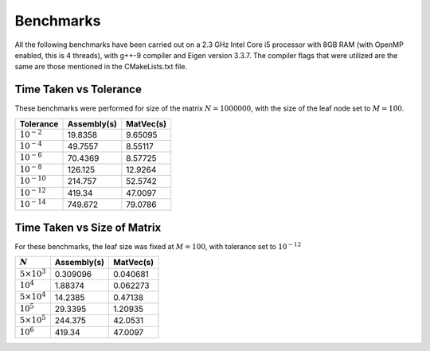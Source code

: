 Benchmarks
^^^^^^^^^^

All the following benchmarks have been carried out on a 2.3 GHz Intel Core i5 processor with 8GB RAM (with OpenMP enabled, this is 4 threads), with g++-9 compiler and Eigen version 3.3.7. The compiler flags that were utilized are the same are those mentioned in the CMakeLists.txt file.

Time Taken vs Tolerance
~~~~~~~~~~~~~~~~~~~~~~~

These benchmarks were performed for size of the matrix :math:`N = 1000000`, with the size of the leaf node set to :math:`M = 100`.

+----------------+------------+---------+
|Tolerance       | Assembly(s)|MatVec(s)|
+================+============+=========+
|:math:`10^{-2}` | 19.8358    | 9.65095 |
+----------------+------------+---------+
|:math:`10^{-4}` | 49.7557    | 8.55117 |
+----------------+------------+---------+
|:math:`10^{-6}` | 70.4369    | 8.57725 |
+----------------+------------+---------+
|:math:`10^{-8}` | 126.125    | 12.9264 |
+----------------+------------+---------+
|:math:`10^{-10}`| 214.757    | 52.5742 |
+----------------+------------+---------+
|:math:`10^{-12}`| 419.34     | 47.0097 |
+----------------+------------+---------+
|:math:`10^{-14}`| 749.672    | 79.0786 |
+----------------+------------+---------+




Time Taken vs Size of Matrix
~~~~~~~~~~~~~~~~~~~~~~~~~~~~

For these benchmarks, the leaf size was fixed at :math:`M = 100`, with tolerance set to :math:`10^{-12}`

+-----------------------+------------+------------+
|:math:`N`              | Assembly(s)|MatVec(s)   |
+=======================+============+============+
|:math:`5 \times 10^{3}`| 0.309096   | 0.040681   |
+-----------------------+------------+------------+
|:math:`10^{4}`         | 1.88374    | 0.062273   |
+-----------------------+------------+------------+
|:math:`5 \times 10^{4}`| 14.2385    | 0.47138    |
+-----------------------+------------+------------+
|:math:`10^{5}`         | 29.3395    | 1.20935    |
+-----------------------+------------+------------+
|:math:`5 \times 10^{5}`| 244.375    | 42.0531    |
+-----------------------+------------+------------+
|:math:`10^{6}`         | 419.34     | 47.0097    |
+-----------------------+------------+------------+
